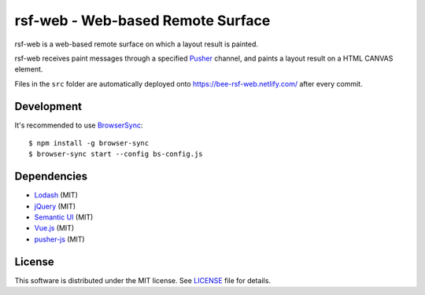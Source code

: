 ====================================
 rsf-web - Web-based Remote Surface
====================================

rsf-web is a web-based remote surface on which a layout result is painted.

rsf-web receives paint messages through a specified `Pusher`_ channel, and
paints a layout result on a HTML CANVAS element.

Files in the ``src`` folder are automatically deployed onto
https://bee-rsf-web.netlify.com/ after every commit.


Development
===========

It's recommended to use `BrowserSync`_::

    $ npm install -g browser-sync
    $ browser-sync start --config bs-config.js


Dependencies
============

* `Lodash`_ (MIT)
* `jQuery`_ (MIT)
* `Semantic UI`_ (MIT)
* `Vue.js`_ (MIT)
* `pusher-js`_ (MIT)


License
=======

This software is distributed under the MIT license.  See `LICENSE`_ file for
details.


.. _Pusher: https://pusher.com/
.. _BrowserSync: https://www.browsersync.io/
.. _Lodash: https://lodash.com/
.. _jQuery: https://jquery.com/
.. _Semantic UI: https://semantic-ui.com/
.. _Vue.js: https://vuejs.org/
.. _pusher-js: https://github.com/pusher/pusher-js
.. _LICENSE: ./LICENSE
